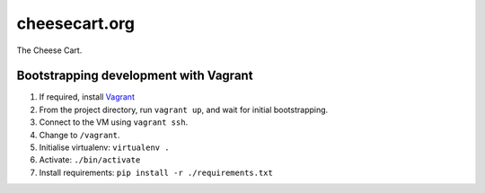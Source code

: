 cheesecart.org
==============

The Cheese Cart.



Bootstrapping development with Vagrant
--------------------------------------

1. If required, install `Vagrant <http://downloads.vagrantup.com/>`_
2. From the project directory, run  ``vagrant up``, and wait for initial bootstrapping.
3. Connect to the VM using ``vagrant ssh``.
4. Change to ``/vagrant``.
5. Initialise virtualenv: ``virtualenv .``
6. Activate: ``./bin/activate``
7. Install requirements: ``pip install -r ./requirements.txt``
